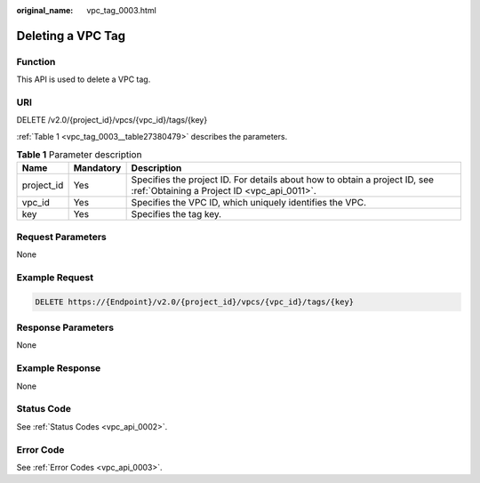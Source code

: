 :original_name: vpc_tag_0003.html

.. _vpc_tag_0003:

Deleting a VPC Tag
==================

Function
--------

This API is used to delete a VPC tag.

URI
---

DELETE /v2.0/{project_id}/vpcs/{vpc_id}/tags/{key}

:ref:`Table 1 <vpc_tag_0003__table27380479>` describes the parameters.

.. _vpc_tag_0003__table27380479:

.. table:: **Table 1** Parameter description

   +------------+-----------+---------------------------------------------------------------------------------------------------------------------------+
   | Name       | Mandatory | Description                                                                                                               |
   +============+===========+===========================================================================================================================+
   | project_id | Yes       | Specifies the project ID. For details about how to obtain a project ID, see :ref:`Obtaining a Project ID <vpc_api_0011>`. |
   +------------+-----------+---------------------------------------------------------------------------------------------------------------------------+
   | vpc_id     | Yes       | Specifies the VPC ID, which uniquely identifies the VPC.                                                                  |
   +------------+-----------+---------------------------------------------------------------------------------------------------------------------------+
   | key        | Yes       | Specifies the tag key.                                                                                                    |
   +------------+-----------+---------------------------------------------------------------------------------------------------------------------------+

Request Parameters
------------------

None

Example Request
---------------

.. code-block:: text

   DELETE https://{Endpoint}/v2.0/{project_id}/vpcs/{vpc_id}/tags/{key}

Response Parameters
-------------------

None

Example Response
----------------

None

Status Code
-----------

See :ref:`Status Codes <vpc_api_0002>`.

Error Code
----------

See :ref:`Error Codes <vpc_api_0003>`.
